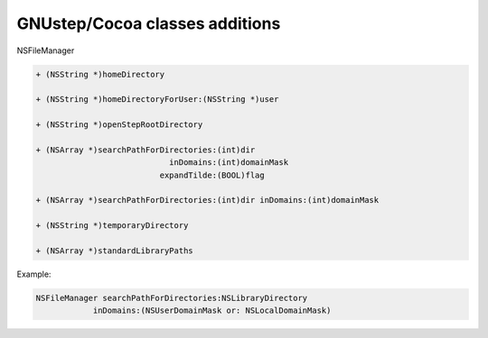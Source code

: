 GNUstep/Cocoa classes additions
===============================

NSFileManager

.. code-block:: objective-c

    + (NSString *)homeDirectory

    + (NSString *)homeDirectoryForUser:(NSString *)user

    + (NSString *)openStepRootDirectory

    + (NSArray *)searchPathForDirectories:(int)dir 
                                inDomains:(int)domainMask
                              expandTilde:(BOOL)flag

    + (NSArray *)searchPathForDirectories:(int)dir inDomains:(int)domainMask

    + (NSString *)temporaryDirectory

    + (NSArray *)standardLibraryPaths

Example:

.. code-block:: objective-c

    NSFileManager searchPathForDirectories:NSLibraryDirectory 
                inDomains:(NSUserDomainMask or: NSLocalDomainMask)
                
                
